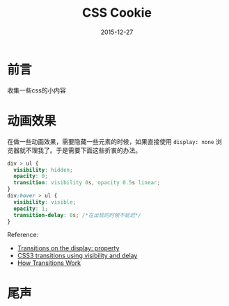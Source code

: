 #+TITLE: CSS Cookie
#+DATE: 2015-12-27
#+DESCRIPTION: 一些关于css的小知识
#+KEYWORDS: css,cookie,BFC
#+OPTIONS: H:4 num:t toc:t \n:nil @:t ::t |:t ^:nil f:t TeX:t email:t timestamp:t
#+LINK_HOME: https://creamidea.github.io
#+STARTUP: showall


* 前言
  收集一些css的小内容
* 动画效果
  在做一些动画效果，需要隐藏一些元素的时候，如果直接使用 =display: none= 浏览器就不理我了。于是需要下面这些折衷的办法。
  #+BEGIN_SRC css
    div > ul {
      visibility: hidden;
      opacity: 0;
      transition: visibility 0s, opacity 0.5s linear;
    }
    div:hover > ul {
      visibility: visible;
      opacity: 1;
      transition-delay: 0s; /*在出现的时候不延迟*/
    }
  #+END_SRC
  Reference:
  + [[http://stackoverflow.com/questions/3331353/transitions-on-the-display-property][Transitions on the display: property]]
  + [[http://www.greywyvern.com/?post%3D337][CSS3 transitions using visibility and delay]]
  + [[http://www.css3.info/preview/css3-transitions/][How Transitions Work]]
* 尾声
